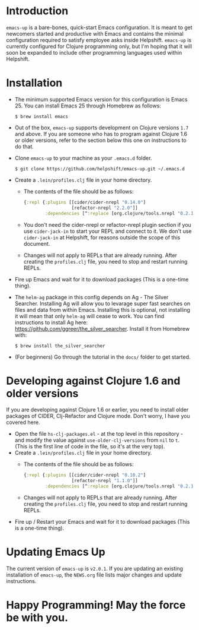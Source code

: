 * Introduction
  ~emacs-up~ is a bare-bones, quick-start Emacs configuration. It is
  meant to get newcomers started and productive with Emacs and
  contains the minimal configuration required to satisfy employee asks
  inside Helpshift. ~emacs-up~ is currently configured for Clojure
  programming only, but I'm hoping that it will soon be expanded to
  include other programming languages used within Helpshift.

* Installation
  - The minimum supported Emacs version for this configuration is
    Emacs 25. You can install Emacs 25 through Homebrew as follows:
    #+begin_example
      $ brew install emacs
    #+end_example
  - Out of the box, ~emacs-up~ supports development on Clojure
    versions ~1.7~ and above. If you are someone who has to program
    against Clojure 1.6 or older versions, refer to the section below
    this one on instructions to do that.
  - Clone ~emacs-up~ to your machine as your ~.emacs.d~ folder.
    #+begin_example
      $ git clone https://github.com/helpshift/emacs-up.git ~/.emacs.d
    #+end_example
  - Create a ~.lein/profiles.clj~ file in your home directory.
    + The contents of the file should be as follows:
      #+begin_src clojure
        {:repl {:plugins [[cider/cider-nrepl "0.14.0"]
                          [refactor-nrepl "2.2.0"]]
                :dependencies [^:replace [org.clojure/tools.nrepl "0.2.12"]]}}
      #+end_src
    + You don't need the cider-nrepl or refactor-nrepl plugin section
      if you use ~cider-jack-in~ to start your REPL and connect to it.
      We don't use ~cider-jack-in~ at Helpshift, for reasons outside
      the scope of this document.
    + Changes will not apply to REPLs that are already running. After
      creating the ~profiles.clj~ file, you need to stop and restart
      running REPLs.
  - Fire up Emacs and wait for it to download packages (This is a
    one-time thing).
  - The ~helm-ag~ package in this config depends on Ag - The Silver
    Searcher. Installing Ag will allow you to levarage super fast
    searches on files and data from within Emacs. Installing this is
    optional, not installing it will mean that only ~helm-ag~ will
    cease to work. You can find instructions to install Ag here:
    https://github.com/ggreer/the_silver_searcher. Install it from
    Homebrew with:
    #+begin_example
      $ brew install the_silver_searcher
    #+end_example
  - (For beginners) Go through the tutorial in the ~docs/~ folder to
    get started.

* Developing against Clojure 1.6 and older versions
  If you are developing against Clojure 1.6 or earlier, you need to
  install older packages of CIDER, Clj-Refactor and Clojure
  mode. Don't worry, I have you covered here.
  - Open the file ~hs-clj-packages.el~ - at the top level in this
    repository - and modify the value against ~use-older-clj-versions~
    from ~nil~ to ~t~. (This is the first line of code in the file, so
    it's at the very top).
  - Create a ~.lein/profiles.clj~ file in your home directory.
    + The contents of the file should be as follows:
      #+begin_src clojure
        {:repl {:plugins [[cider/cider-nrepl "0.10.2"]
                          [refactor-nrepl "1.1.0"]]
                :dependencies [^:replace [org.clojure/tools.nrepl "0.2.12"]]}}
      #+end_src
    + Changes will not apply to REPLs that are already running. After
      creating the ~profiles.clj~ file, you need to stop and restart
      running REPLs.
  - Fire up / Restart your Emacs and wait for it to download packages
    (This is a one-time thing).

* Updating Emacs Up
  The current version of ~emacs-up~ is ~v2.0.1~. If you are updating
  an existing installation of ~emacs-up~, the ~NEWS.org~ file lists
  major changes and update instructions.

* Happy Programming! May the force be with you.
